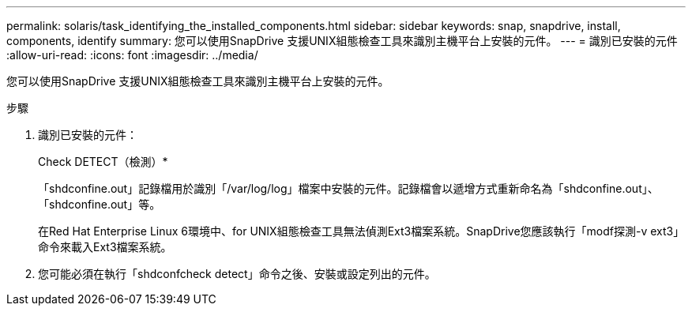 ---
permalink: solaris/task_identifying_the_installed_components.html 
sidebar: sidebar 
keywords: snap, snapdrive, install, components, identify 
summary: 您可以使用SnapDrive 支援UNIX組態檢查工具來識別主機平台上安裝的元件。 
---
= 識別已安裝的元件
:allow-uri-read: 
:icons: font
:imagesdir: ../media/


[role="lead"]
您可以使用SnapDrive 支援UNIX組態檢查工具來識別主機平台上安裝的元件。

.步驟
. 識別已安裝的元件：
+
Check DETECT（檢測）*

+
「shdconfine.out」記錄檔用於識別「/var/log/log」檔案中安裝的元件。記錄檔會以遞增方式重新命名為「shdconfine.out」、「shdconfine.out」等。

+
在Red Hat Enterprise Linux 6環境中、for UNIX組態檢查工具無法偵測Ext3檔案系統。SnapDrive您應該執行「modf探測-v ext3」命令來載入Ext3檔案系統。

. 您可能必須在執行「shdconfcheck detect」命令之後、安裝或設定列出的元件。

